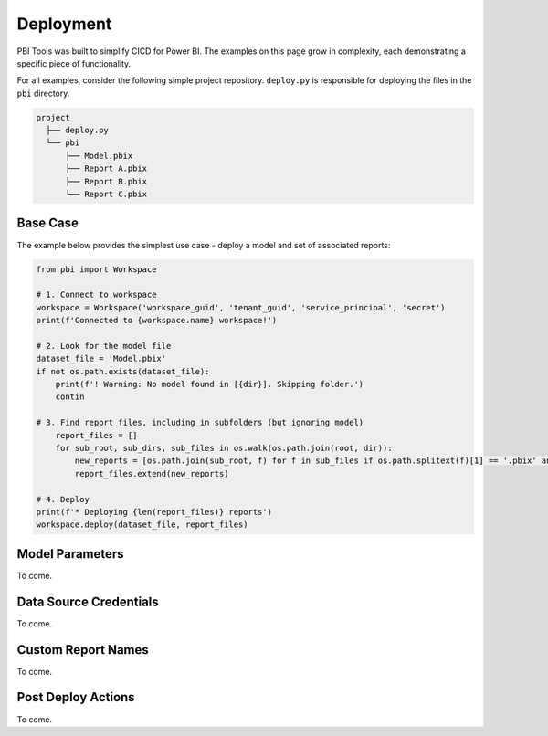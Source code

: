 Deployment
==========

PBI Tools was built to simplify CICD for Power BI.
The examples on this page grow in complexity, each demonstrating a specific piece of functionality.

For all examples, consider the following simple project repository. ``deploy.py`` is responsible for deploying the files in the ``pbi`` directory.

.. code-block::

  project
    ├── deploy.py
    └── pbi          
        ├── Model.pbix
        ├── Report A.pbix
        ├── Report B.pbix
        └── Report C.pbix

Base Case
---------

The example below provides the simplest use case - deploy a model and set of associated reports:

.. code-block:: python

    from pbi import Workspace

    # 1. Connect to workspace
    workspace = Workspace('workspace_guid', 'tenant_guid', 'service_principal', 'secret')
    print(f'Connected to {workspace.name} workspace!')

    # 2. Look for the model file
    dataset_file = 'Model.pbix'
    if not os.path.exists(dataset_file):
        print(f'! Warning: No model found in [{dir}]. Skipping folder.')
        contin
        
    # 3. Find report files, including in subfolders (but ignoring model)
        report_files = []
        for sub_root, sub_dirs, sub_files in os.walk(os.path.join(root, dir)):
            new_reports = [os.path.join(sub_root, f) for f in sub_files if os.path.splitext(f)[1] == '.pbix' and f != 'Model.pbix']
            report_files.extend(new_reports)

    # 4. Deploy
    print(f'* Deploying {len(report_files)} reports')
    workspace.deploy(dataset_file, report_files)

Model Parameters
----------------

To come.

Data Source Credentials
-----------------------

To come.

Custom Report Names
-------------------

To come.

Post Deploy Actions
-------------------

To come.